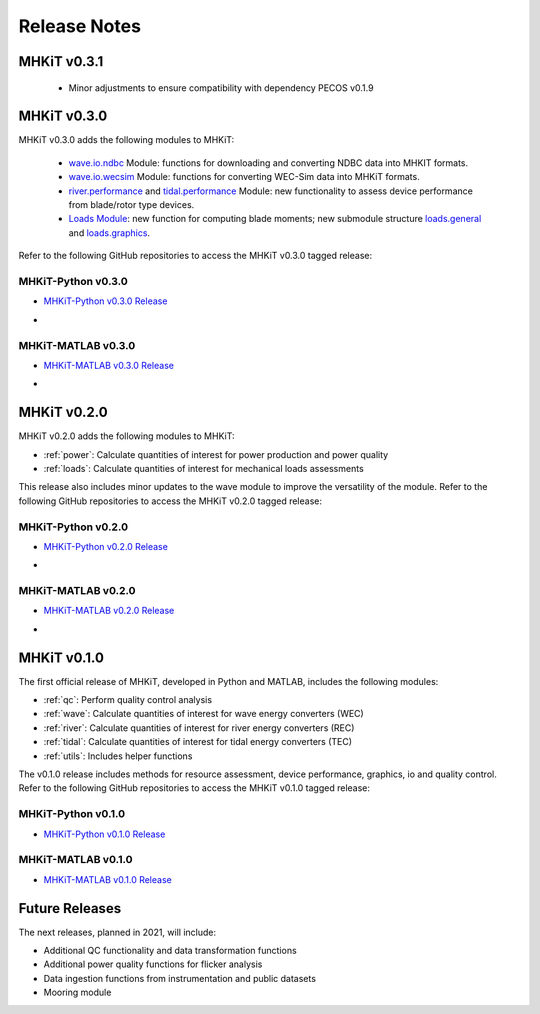 .. _release_notes:

Release Notes
=============

MHKiT v0.3.1
-------------
 * Minor adjustments to ensure compatibility with dependency PECOS v0.1.9 


MHKiT v0.3.0
-------------
MHKiT v0.3.0 adds the following modules to MHKiT:

 * `wave.io.ndbc <https://mhkit-software.github.io/MHKiT/mhkit-python/api.wave.html#io>`_ Module: functions for downloading and converting NDBC data into MHKIT formats.
 * `wave.io.wecsim <https://mhkit-software.github.io/MHKiT/mhkit-python/api.wave.html#io>`_ Module: functions for converting WEC-Sim data into MHKiT formats.
 * `river.performance <https://mhkit-software.github.io/MHKiT/mhkit-python/api.river.html#performance>`_ and `tidal.performance <https://mhkit-software.github.io/MHKiT/mhkit-python/api.tidal.html#performance>`_ Module: new functionality to assess device performance from blade/rotor type devices.
 * `Loads Module <https://mhkit-software.github.io/MHKiT/mhkit-python/api.loads.html#loads-module>`_: new function for computing blade moments; new submodule structure `loads.general <https://mhkit-software.github.io/MHKiT/mhkit-python/api.loads.html#general>`_ and `loads.graphics <https://mhkit-software.github.io/MHKiT/mhkit-python/api.loads.html#graphics>`_.

Refer to the following GitHub repositories to access the MHKiT v0.3.0 tagged release:

MHKiT-Python v0.3.0 
^^^^^^^^^^^^^^^^^^^^^
* `MHKiT-Python v0.3.0 Release <https://github.com/MHKiT-Software/MHKiT-Python/releases/tag/v0.3.0>`_
* .. image:: https://zenodo.org/badge/DOI/10.5281/zenodo.4063895.svg
     :target: https://doi.org/10.5281/zenodo.4063895

MHKiT-MATLAB v0.3.0 
^^^^^^^^^^^^^^^^^^^^^
* `MHKiT-MATLAB v0.3.0 Release <https://github.com/MHKiT-Software/MHKiT-MATLAB/releases/tag/v0.3.0>`_
* .. image:: https://zenodo.org/badge/DOI/10.5281/zenodo.4063920.svg
     :target: https://doi.org/10.5281/zenodo.4063920

MHKiT v0.2.0
-------------
MHKiT v0.2.0 adds the following modules to MHKiT:

* :ref:`power`: Calculate quantities of interest for power production and power quality
* :ref:`loads`: Calculate quantities of interest for mechanical loads assessments

This release also includes minor updates to the wave module to improve the versatility of the module. Refer to the following GitHub repositories to access the MHKiT v0.2.0 tagged release:

MHKiT-Python v0.2.0 
^^^^^^^^^^^^^^^^^^^^^
* `MHKiT-Python v0.2.0 Release <https://github.com/MHKiT-Software/MHKiT-Python/releases/tag/v0.2.0>`_  
* .. image:: https://zenodo.org/badge/DOI/10.5281/zenodo.3924684.svg
     :target: https://doi.org/10.5281/zenodo.3924684

MHKiT-MATLAB v0.2.0 
^^^^^^^^^^^^^^^^^^^^^
* `MHKiT-MATLAB v0.2.0 Release <https://github.com/MHKiT-Software/MHKiT-MATLAB/releases/tag/v0.2.0>`_ 
* .. image:: https://zenodo.org/badge/DOI/10.5281/zenodo.3928406.svg
     :target: https://doi.org/10.5281/zenodo.3928406


MHKiT v0.1.0
-------------
The first official release of MHKiT, developed in Python and MATLAB, includes the following modules:

* :ref:`qc`: Perform quality control analysis
* :ref:`wave`: Calculate quantities of interest for wave energy converters (WEC)
* :ref:`river`: Calculate quantities of interest for river energy converters (REC)
* :ref:`tidal`: Calculate quantities of interest for tidal energy converters (TEC)
* :ref:`utils`: Includes helper functions

The v0.1.0 release includes methods for resource assessment, device performance, graphics, io and quality control. Refer to the following GitHub repositories to access the MHKiT v0.1.0 tagged release:

MHKiT-Python v0.1.0 
^^^^^^^^^^^^^^^^^^^^^
* `MHKiT-Python v0.1.0 Release <https://github.com/MHKiT-Software/MHKiT-Python/releases/tag/v0.1.0>`_

MHKiT-MATLAB v0.1.0 
^^^^^^^^^^^^^^^^^^^^^
* `MHKiT-MATLAB v0.1.0 Release <https://github.com/MHKiT-Software/MHKiT-MATLAB/releases/tag/v0.1.0>`_


Future Releases
----------------

The next releases, planned in 2021, will include: 

* Additional QC functionality and data transformation functions
* Additional power quality functions for flicker analysis
* Data ingestion functions from instrumentation and public datasets
* Mooring module 

